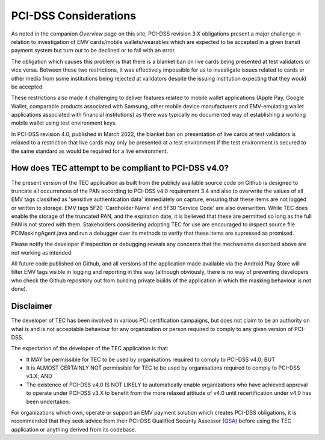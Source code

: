======================
PCI-DSS Considerations
======================

As noted in the companion `Overview` page on this site, PCI-DSS 
revision 3.X obligations present a major challenge in relation 
to investigation of EMV cards/mobile wallets/wearables which 
are expected to be accepted in a given transit payment system 
but turn out to be declined or to fail with an error.

The obligation which causes this problem is that there is a blanket 
ban on live cards being presented at test validators or vice versa.  
Between these two restrictions, it was effectively impossible for 
us to investigate issues related to cards or other media from some 
institutions being rejected at validators despite the issuing institution 
expecting that they would be accepted.  

These restrictions also made it challenging to deliver features related 
to mobile wallet applications (Apple Pay, Google Wallet, comparable
products associated with Samsung, other mobile device manufacturers
and EMV-emulating wallet applications associated with financial 
institutions) as there was typically no documented way of establishing
a working mobile wallet using test environment keys.

In PCI-DSS revision 4.0, published in March 2022, the blanket 
ban on presentation of live cards at test validators is relaxed
to a restriction that live cards may only be presented at a test 
environment if the test environment is secured to the same standard
as would be required for a live environment.  

-----------------------------------------------------
How does TEC attempt to be compliant to PCI-DSS v4.0?
-----------------------------------------------------

The present version of the TEC application as built from the publicly 
available source code on Github is designed to truncate all occurrences
of the PAN according to PCI-DSS v4.0 requirement 3.4 and also to overwrite 
the values of all EMV tags classified as 'sensitive authentication data' 
immediately on capture, ensuring that these items are not logged or written 
to storage. 
EMV tags 5F20 'Cardholder Name' and 5F30 'Service Code' are also overwritten.
While TEC does enable the storage of the truncated PAN, and the expiration 
date, it is believed that these are permitted so long as the full PAN is 
not stored with them.  Stakeholders considering adopting TEC for use are
encouraged to inspect source file PCIMaskingAgent.java and run a debugger
over its methods to verify that these items are supressed as promised.

Please notify the developer if inspection or debugging reveals any concerns
that the mechanisms described above are not working as intended.

All future code published on Github, and all versions of the application 
made available via the Android Play Store will filter EMV tags visible
in logging and reporting in this way (although obviously, there is no way of 
preventing developers who check the Github repository out from building 
private builds of the application in which the masking behaviour is not done).


----------
Disclaimer
----------

The developer of TEC has been involved in various PCI certification 
campaigns, but does not claim to be an authority on what is 
and is not acceptable behaviour for any organization or person 
required to comply to any given version of PCI-DSS. 

The expectation of the developer of the TEC application is that:

* It MAY be permissible for TEC to be used by organisations 
  required to comply to PCI-DSS v4.0; BUT
* It is ALMOST CERTAINLY NOT permissible for TEC to be used by
  organisations required to comply to PCI-DSS v3.X; AND
* The existence of PCI-DSS v4.0 IS NOT LIKELY to automatically enable
  organizations who have achieved approval to operate under
  PCI-DSS v3.X to benefit from the more relaxed attitude of v4.0 
  until recertification under v4.0 has been undertaken.

For organizations which own, operate or support an EMV payment solution
which creates PCI-DSS obligations, it is recommended that they seek
advice from their PCI-DSS Qualified Security Assessor (`QSA`_) before
using the TEC application or anything derived from its codebase.

.. _QSA: https://www.pcisecuritystandards.org/assessors_and_solutions/become_qsa/
